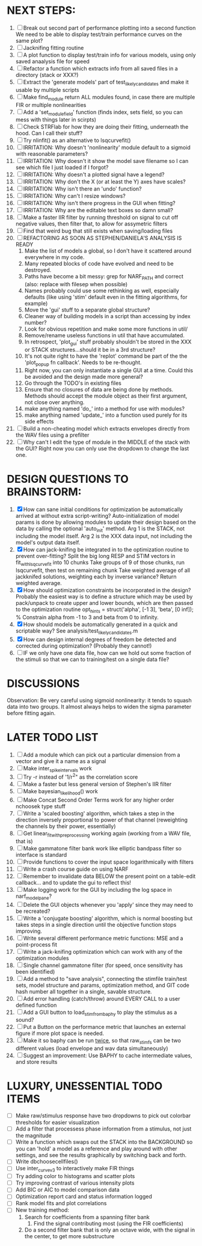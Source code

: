 * NEXT STEPS:
  5. [ ] Break out second part of performance plotting into a second function
	 We need to be able to display test/train performance curves on the same plot?
  6. [ ] Jacknifing fitting routine
  7. [ ] A plot function to display test/train info for various models, using only saved anaalysis file for speed
  8. [ ] Refactor a function which extracts info from all saved files in a directory (stack or XXX?)
  9. [ ] Extract the 'generate models' part of test_likely_candidates and make it usable by multiple scripts
  10. [ ] Make find_module return ALL modules found, in case there are multiple FIR or multiple nonlinearities
  11. [ ] Add a 'set_module_field' function (finds index, sets field, so you can mess with things later in scirpts)
  12. [ ] Check STRFlab for how they are doing their fitting, underneath the hood. Can I call their stuff?
  13. [ ] Try nlinfit() as an alternative to lsqcurvefit()
  14. [ ] IRRITATION: Why doesn't 'nonlinearity' module default to a sigmoid with reasonable parameters?
  15. [ ] IRRITATION: Why doesn't it show the model save filename so I can see which file I just loaded if I forgot?
  16. [ ] IRRITATION: Why doesn't a plotted signal have a legend?
  17. [ ] IRRITATION: Why don't the X (or at least the Y) axes have scales?
  18. [ ] IRRITATION: Why isn't there an 'undo' function?
  19. [ ] IRRITATION: Why can't I resize windows?
  20. [ ] IRRITATION: Why isn't there progress in the GUI when fitting?
  21. [ ] IRRITATION: Why are the editable text boxes so damn small?
  22. [ ] Make a faster IIR filter by running threshold  on signal to cut off negative values, then filter that, to allow for assymetric filters
  23. [ ] Find that weird bug that still exists when saving/loading files
  24. [ ] REFACTORING AS SOON AS STEPHEN/DANIELA'S ANALYSIS IS READY
          1) Make the list of models a global, so I don't have it scattered around everywhere in my code.
          2) Many repeated blocks of code have evolved and need to be destroyed.
          3) Paths have become a bit messy: grep for NARF_PATH and correct (also: replace with filesep when possible)
          4) Names probably could use some rethinking as well, especially defaults (like using 'stim' default even in the fitting algorithms, for example)
          5) Move the 'gui' stuff to a separate global structure?
          6) Cleaner way of building models in a script than accessing by index number?
          7) Look for obvious repetition and make some more functions in util/
          8) Remove/rename useless functions in util that have accumulated.
          9) In retrospect, 'plot_gui' stuff probably shouldn't be stored in the XXX or STACK structures...should it be in a 3rd structure?
          10) It's not quite right to have the 'replot' command be part of the the 'plot_popup fn callback'. Needs to be re-thought.
          11) Right now, you can only instantiate a single GUI at a time. Could this be avoided and the design made more general?
          12) Go through the TODO's in existing files
          13) Ensure that no closures of data are being done by methods. Methods should accept the module object as their first argument, not close over anything.
          14) make anything named 'do_' into a method for use with modules?
          15) make anything named 'update_' into a function used purely for its side effects
  25. [ ] Build a non-cheating model which extracts envelopes directly from the WAV files using a prefilter
  26. [ ] Why can't I edit the type of module in the MIDDLE of the stack with the GUI? Right now you can only use the dropdown to change the last one.
  
* DESIGN QUESTIONS TO BRAINSTORM:
  1. [X] How can sane initial conditions for optimization be automatically arrived at without extra script-writing?
	 Auto-initialization of model params is done by allowing modules to update their design based on the data by calling the optional 'auto_init' method.
	 Arg 1 is the STACK, not including the model itself. 
	 Arg 2 is the XXX data input, not including the model's output data itself. 
  2. [X] How can jack-knifing be integrated in to the optimization routine to prevent over-fitting?
	 Split the big long RESP and STIM vectors in fit_with_lsqcurvefit into 10 chunks
	 Take groups of 9 of those chunks, run lsqcurvefit, then test on remaining chunk
	 Take weighted average of all jackknifed solutions, weighting each by inverse variance?
	 Return weighted average.
  3. [X] How should optimization constraints be incorporated in the design?
	 Probably the easiest way is to define a structure which may be used by pack/unpack to create upper and lower bounds, which are then passed to the optimization routine
	 opt_hints = struct('alpha', [-1 3], 'beta', [0 inf]); % Constrain alpha from -1 to 3 and beta from 0 to infinity. 
  4. [X] How should models be automatically generated in a quick and scriptable way?
	 See analysis/test_likely_candidates.m
  5. [X] How can design internal degrees of freedom be detected and corrected during optimization?
	 (Probably they cannot!)
  6. [ ] IF we only have one data file, how can we hold out some fraction of the stimuli so that we can to training/test on a single data file?
	  
* DISCUSSIONS
  Observation: Be very careful using sigmoid nonlinearity: it tends to squash data into two groups. It almost always helps to widen the sigma parameter before fitting again.

* LATER TODO LIST
  1. [ ] Add a module which can pick out a particular dimension from a vector and give it a name as a signal
  2. [ ] Make inter_spike_intervals work
  3. [ ] Try -r instead of '1/r^2" as the correlation score 
  4. [ ] Make a faster but less general version of Stephen's IIR filter
  5. [ ] Make bayesian_likelihood() work
  6. [ ] Make Concat Second Order Terms work for any higher order nchoosek type stuff
  7. [ ] Write a 'scaled boosting' algorithm, which takes a step in the direction inversely proportional to power of that channel (reweighting the channels by their power, essentially)
  8. [ ] Get linear_fit_with_preprocessing working again (working from a WAV file, that is)
  9. [ ] Make gammatone filter bank work like elliptic bandpass filter so interface is standard
  10. [ ] Provide functions to cover the input space logarithmically with filters
  11. [ ] Write a crash course guide on using NARF
  12. [ ] Remember to invalidate data BELOW the present point on a table-edit callback... and to update the gui to reflect this!
  13. [ ] Make logging work for the GUI by including the log space in narf_modelpane?
  14. [ ] Delete the GUI objects whenever you 'apply' since they may need to be recreated?
  15. [ ] Write a 'conjugate boosting' algorithm, which is normal boosting but takes steps in a single direction until the objective function stops improving.
  16. [ ] Write several different performance metric functions: MSE and a point-process fit
  17. [ ] Write a jack-knifing optimization which can work with any of the optimization modules 
  18. [ ] Single channel gammatone filter (for speed, once sensitivity has been identified)
  19. [ ] Add a method to "save analysis", connecting the stimfile train/test sets, model structure and params, optimization method, and GIT code hash number all together in a single, savable structure.
  20. [ ] Add error handling (catch/throw) around EVERY CALL to a user defined function
  21. [ ] Add a GUI button to load_stim_from_baphy to play the stimulus as a sound?
  22. [ ] Put a Button on the performance metric that launches an external figure if more plot space is needed.
  23. [ ] Make it so baphy can be run _twice_, so that raw_stim_fs can be two different values (load envelope and wav data simultaneously)
  24. [ ] Suggest an improvement: Use BAPHY to cache intermediate values, and store results
	  
* LUXURY, UNESSENTIAL TODO ITEMS 
  - [ ] Make raw/stimulus response have two dropdowns to pick out colorbar thresholds for easier visualization
  - [ ] Add a filter that processess phase information from a stimulus, not just the magnitude
  - [ ] Write a function which swaps out the STACK into the BACKGROUND so you can 'hold' a model as a reference and play around with other settings, and see the results graphically by switching back and forth.
  - [ ] Write dbchoosecellfiles()
  - [ ] Use inter_curve_v3 to interactively make FIR things
  - [ ] Try adding color to histograms and scatter plots
  - [ ] Try improving contrast of various intensity plots
  - [ ] Add BIC or AIC to model comparison data
  - [ ] Optimization report card and status information logged
  - [ ] Rank model fits and plot correlations
  - [ ] New training method:
	1. Search for coefficients from a spanning filter bank
        2. Find the signal contributing most (using the FIR coefficients)
	3. Do a second filter bank that is only an octave wide, with the signal in the center, to get more substructure
	   
